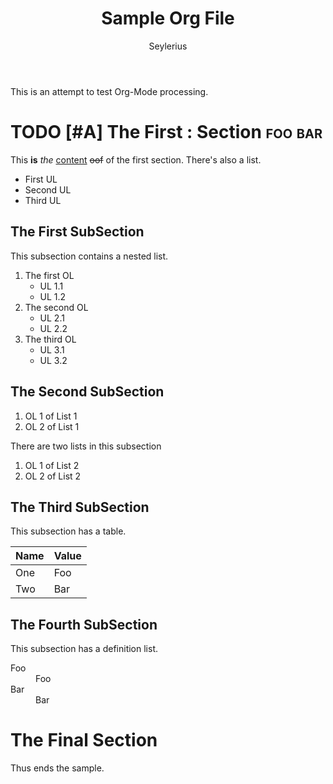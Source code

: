 #+title: Sample Org File
#+author: Seylerius

This is an attempt to test Org-Mode processing.

* TODO [#A] The First : Section                                     :foo:bar:

This *is* /the/ _content_ +oof+ of the first section. There's also a list. 

+ First UL
+ Second UL
+ Third UL

** The First SubSection

This subsection contains a nested list.

1. The first OL
   + UL 1.1
   + UL 1.2
2. The second OL
   + UL 2.1
   + UL 2.2
3. The third OL
   + UL 3.1
   + UL 3.2

** The Second SubSection

1. OL 1 of List 1
2. OL 2 of List 1

There are two lists in this subsection

1. OL 1 of List 2
2. OL 2 of List 2

** The Third SubSection

This subsection has a table.

| Name | Value |
|------+-------|
| One  | Foo   |
| Two  | Bar   |

** The Fourth SubSection

This subsection has a definition list.

+ Foo :: Foo
+ Bar :: Bar

* The Final Section

Thus ends the sample.
